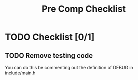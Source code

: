 #+title: Pre Comp Checklist



* TODO Checklist [0/1]
SCHEDULED: <2025-02-15 Sat>
** TODO Remove testing code
You can do this be commenting out the definition of DEBUG in include/main.h
